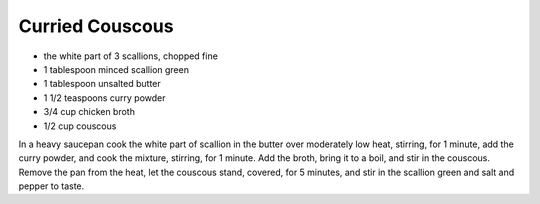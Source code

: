 Curried Couscous
----------------

* the white part of 3 scallions, chopped fine
* 1 tablespoon minced scallion green
* 1 tablespoon unsalted butter
* 1 1/2 teaspoons curry powder
* 3/4 cup chicken broth
* 1/2 cup couscous

In a heavy saucepan cook the white part of scallion in the butter over
moderately low heat, stirring, for 1 minute, add the curry powder, and cook the
mixture, stirring, for 1 minute. Add the broth, bring it to a boil, and stir in
the couscous. Remove the pan from the heat, let the couscous stand, covered,
for 5 minutes, and stir in the scallion green and salt and pepper to taste.

